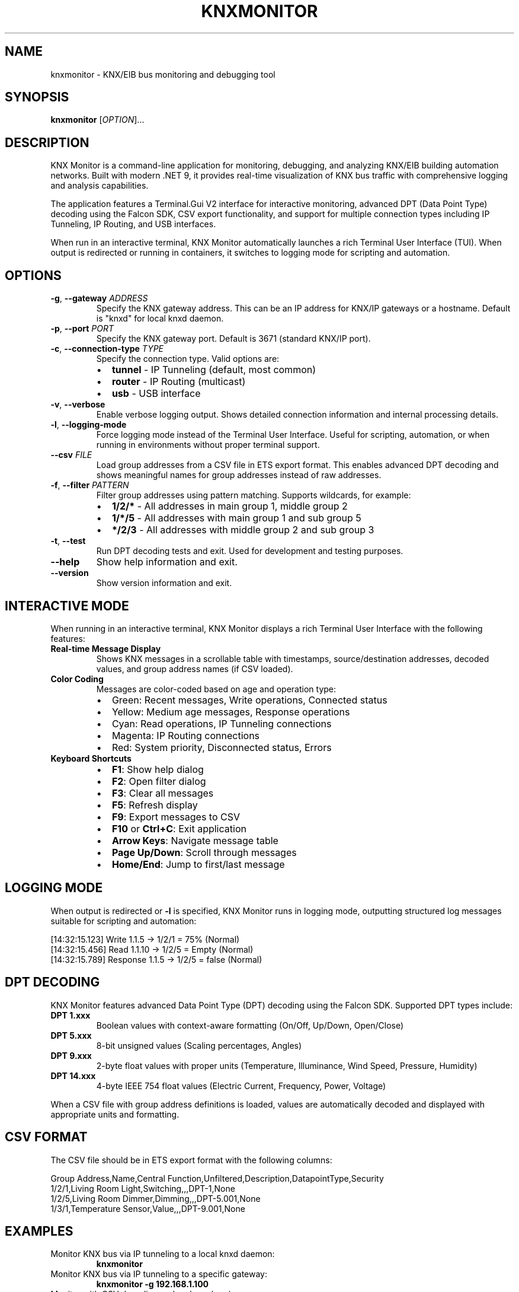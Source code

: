 .TH KNXMONITOR 1 "2025-08-11" "KNX Monitor" "User Commands"
.SH NAME
knxmonitor \- KNX/EIB bus monitoring and debugging tool
.SH SYNOPSIS
.B knxmonitor
[\fIOPTION\fR]...
.SH DESCRIPTION
KNX Monitor is a command-line application for monitoring, debugging, and analyzing KNX/EIB building automation networks. Built with modern .NET 9, it provides real-time visualization of KNX bus traffic with comprehensive logging and analysis capabilities.
.PP
The application features a Terminal.Gui V2 interface for interactive monitoring, advanced DPT (Data Point Type) decoding using the Falcon SDK, CSV export functionality, and support for multiple connection types including IP Tunneling, IP Routing, and USB interfaces.
.PP
When run in an interactive terminal, KNX Monitor automatically launches a rich Terminal User Interface (TUI). When output is redirected or running in containers, it switches to logging mode for scripting and automation.
.SH OPTIONS
.TP
\fB\-g\fR, \fB\-\-gateway\fR \fIADDRESS\fR
Specify the KNX gateway address. This can be an IP address for KNX/IP gateways or a hostname. Default is "knxd" for local knxd daemon.
.TP
\fB\-p\fR, \fB\-\-port\fR \fIPORT\fR
Specify the KNX gateway port. Default is 3671 (standard KNX/IP port).
.TP
\fB\-c\fR, \fB\-\-connection\-type\fR \fITYPE\fR
Specify the connection type. Valid options are:
.RS
.IP \(bu 2
\fBtunnel\fR \- IP Tunneling (default, most common)
.IP \(bu 2
\fBrouter\fR \- IP Routing (multicast)
.IP \(bu 2
\fBusb\fR \- USB interface
.RE
.TP
\fB\-v\fR, \fB\-\-verbose\fR
Enable verbose logging output. Shows detailed connection information and internal processing details.
.TP
\fB\-l\fR, \fB\-\-logging\-mode\fR
Force logging mode instead of the Terminal User Interface. Useful for scripting, automation, or when running in environments without proper terminal support.
.TP
\fB\-\-csv\fR \fIFILE\fR
Load group addresses from a CSV file in ETS export format. This enables advanced DPT decoding and shows meaningful names for group addresses instead of raw addresses.
.TP
\fB\-f\fR, \fB\-\-filter\fR \fIPATTERN\fR
Filter group addresses using pattern matching. Supports wildcards, for example:
.RS
.IP \(bu 2
\fB1/2/*\fR \- All addresses in main group 1, middle group 2
.IP \(bu 2
\fB1/*/5\fR \- All addresses with main group 1 and sub group 5
.IP \(bu 2
\fB*/2/3\fR \- All addresses with middle group 2 and sub group 3
.RE
.TP
\fB\-t\fR, \fB\-\-test\fR
Run DPT decoding tests and exit. Used for development and testing purposes.
.TP
\fB\-\-help\fR
Show help information and exit.
.TP
\fB\-\-version\fR
Show version information and exit.
.SH INTERACTIVE MODE
When running in an interactive terminal, KNX Monitor displays a rich Terminal User Interface with the following features:
.TP
\fBReal-time Message Display\fR
Shows KNX messages in a scrollable table with timestamps, source/destination addresses, decoded values, and group address names (if CSV loaded).
.TP
\fBColor Coding\fR
Messages are color-coded based on age and operation type:
.RS
.IP \(bu 2
Green: Recent messages, Write operations, Connected status
.IP \(bu 2
Yellow: Medium age messages, Response operations
.IP \(bu 2
Cyan: Read operations, IP Tunneling connections
.IP \(bu 2
Magenta: IP Routing connections
.IP \(bu 2
Red: System priority, Disconnected status, Errors
.RE
.TP
\fBKeyboard Shortcuts\fR
.RS
.IP \(bu 2
\fBF1\fR: Show help dialog
.IP \(bu 2
\fBF2\fR: Open filter dialog
.IP \(bu 2
\fBF3\fR: Clear all messages
.IP \(bu 2
\fBF5\fR: Refresh display
.IP \(bu 2
\fBF9\fR: Export messages to CSV
.IP \(bu 2
\fBF10\fR or \fBCtrl+C\fR: Exit application
.IP \(bu 2
\fBArrow Keys\fR: Navigate message table
.IP \(bu 2
\fBPage Up/Down\fR: Scroll through messages
.IP \(bu 2
\fBHome/End\fR: Jump to first/last message
.RE
.SH LOGGING MODE
When output is redirected or \fB\-l\fR is specified, KNX Monitor runs in logging mode, outputting structured log messages suitable for scripting and automation:
.PP
.nf
[14:32:15.123] Write 1.1.5 -> 1/2/1 = 75% (Normal)
[14:32:15.456] Read 1.1.10 -> 1/2/5 = Empty (Normal)
[14:32:15.789] Response 1.1.5 -> 1/2/5 = false (Normal)
.fi
.SH DPT DECODING
KNX Monitor features advanced Data Point Type (DPT) decoding using the Falcon SDK. Supported DPT types include:
.TP
\fBDPT 1.xxx\fR
Boolean values with context-aware formatting (On/Off, Up/Down, Open/Close)
.TP
\fBDPT 5.xxx\fR
8-bit unsigned values (Scaling percentages, Angles)
.TP
\fBDPT 9.xxx\fR
2-byte float values with proper units (Temperature, Illuminance, Wind Speed, Pressure, Humidity)
.TP
\fBDPT 14.xxx\fR
4-byte IEEE 754 float values (Electric Current, Frequency, Power, Voltage)
.PP
When a CSV file with group address definitions is loaded, values are automatically decoded and displayed with appropriate units and formatting.
.SH CSV FORMAT
The CSV file should be in ETS export format with the following columns:
.PP
.nf
Group Address,Name,Central Function,Unfiltered,Description,DatapointType,Security
1/2/1,Living Room Light,Switching,,,DPT-1,None
1/2/5,Living Room Dimmer,Dimming,,,DPT-5.001,None
1/3/1,Temperature Sensor,Value,,,DPT-9.001,None
.fi
.SH EXAMPLES
.TP
Monitor KNX bus via IP tunneling to a local knxd daemon:
.B knxmonitor
.TP
Monitor KNX bus via IP tunneling to a specific gateway:
.B knxmonitor \-g 192.168.1.100
.TP
Monitor with CSV decoding and verbose logging:
.B knxmonitor \-g 192.168.1.100 \-\-csv addresses.csv \-v
.TP
Monitor specific group addresses in logging mode:
.B knxmonitor \-g 192.168.1.100 \-f "1/2/*" \-l
.TP
Monitor via IP routing (multicast):
.B knxmonitor \-c router \-g 224.0.23.12
.TP
Monitor USB interface:
.B knxmonitor \-c usb
.TP
Export monitoring session to file:
.B knxmonitor \-g 192.168.1.100 \-l > knx_log.txt
.SH FILES
.TP
\fI~/.config/knxmonitor/\fR
User configuration directory (future use)
.TP
\fI/usr/share/doc/knxmonitor/examples/\fR
Example CSV files and configuration
.SH ENVIRONMENT
.TP
\fBTERM\fR
Terminal type, affects TUI display capabilities
.TP
\fBCOLORTERM\fR
Color terminal support detection
.SH EXIT STATUS
.TP
\fB0\fR
Success
.TP
\fB1\fR
General error (connection failed, invalid arguments, etc.)
.TP
\fB2\fR
Configuration error (invalid CSV file, missing dependencies, etc.)
.SH SEE ALSO
.BR knxd (1),
.BR docker (1),
.BR ets (1)
.PP
KNX Association: https://www.knx.org/
.PP
ETS Software: https://www.knx.org/knx-en/for-professionals/software/ets-professional/
.SH AUTHOR
KNX Monitor Team
.SH REPORTING BUGS
Report bugs at: https://github.com/metaneutrons/KnxMonitor/issues
.PP
For support and discussions: https://github.com/metaneutrons/KnxMonitor/discussions
.SH COPYRIGHT
Copyright \(co 2025 KNX Monitor Team. License GPL-3.0-or-later: GNU GPL version 3 or later <https://gnu.org/licenses/gpl.html>.
.PP
This is free software: you are free to change and redistribute it. There is NO WARRANTY, to the extent permitted by law.
